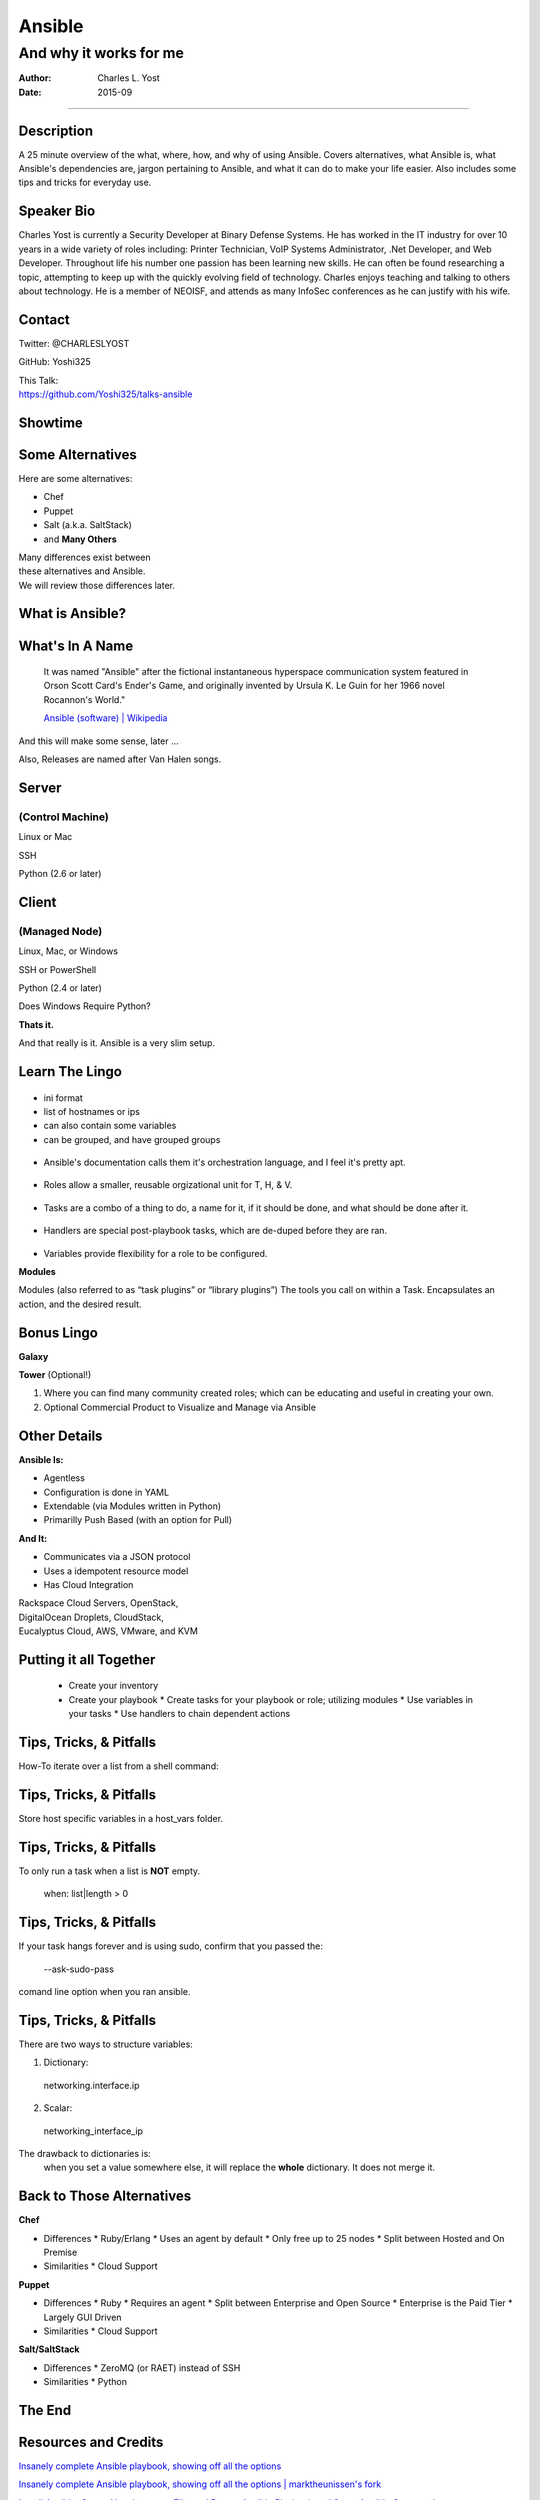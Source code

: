 =======
Ansible
=======

-----------------------
And why it works for me
-----------------------

:Author: Charles L. Yost
:Date: 2015-09

----

Description
===========

A 25 minute overview of the what, where, how, and why of using Ansible. Covers alternatives, what Ansible is, what Ansible's dependencies are, jargon pertaining to Ansible, and what it can do to make your life easier. Also includes some tips and tricks for everyday use.


Speaker Bio
===========

Charles Yost is currently a Security Developer at Binary Defense Systems. He has worked in the IT industry for over 10 years in a wide variety of roles including: Printer Technician, VoIP  Systems Administrator, .Net Developer, and Web Developer. Throughout life his number one passion has been learning new skills. He can often be found researching a topic, attempting to keep up with the quickly evolving field of technology. Charles enjoys teaching and talking to others about technology. He is a member of NEOISF, and attends as many InfoSec conferences as he can justify with his wife.


Contact
=======

Twitter: @CHARLESLYOST

GitHub: Yoshi325

| This Talk:
| https://github.com/Yoshi325/talks-ansible


Showtime
========


Some Alternatives
=================

Here are some alternatives:

* Chef
* Puppet
* Salt (a.k.a. SaltStack)
* and **Many Others**

| Many differences exist between
| these alternatives and Ansible.
| We will review those differences later.

What is Ansible?
================

.. class:: current-visible fragment collapsable-fragment
  | DevOps made simple.
  | Deploy apps. Manage systems. Crush complexity.
  | Ansible is a powerful automation tool that you can learn quickly.

  `www.ansible.com <http://www.ansible.com/>`_

.. class:: current-visible fragment collapsable-fragment
  | Ansible is a free software platform for configuring and managing computers. It combines multi-node software deployment, ad hoc task execution, and configuration management.

  `Ansible (software) | Wikipedia <https://en.wikipedia.org/wiki/Ansible_(software)>`_

.. class:: fragment
  | A way to maintain sanity in the complex and ever-changing world of system configuration.

  .. class:: fragment
  `Me <http://chaosrestrained.com/>`_


What's In A Name
================

  | It was named "Ansible" after the fictional instantaneous hyperspace communication system featured in Orson Scott Card's Ender's Game, and originally invented by Ursula K. Le Guin for her 1966 novel Rocannon's World."

  `Ansible (software) | Wikipedia <https://en.wikipedia.org/wiki/Ansible_(software)>`_

.. class:: notes

And this will make some sense, later ...

.. class:: fragment

Also, Releases are named after Van Halen songs.


Server
======

(Control Machine)
-----------------

.. class:: fragment
Linux or Mac

.. class:: fragment
SSH

.. class:: fragment
Python (2.6 or later)


Client
======

(Managed Node)
--------------

.. class:: fragment
Linux, Mac, or Windows

.. class:: fragment
SSH or PowerShell

.. class:: fragment
Python (2.4 or later)

.. class:: notes research
Does Windows Require Python?

.. class:: fragment
**Thats it.**

.. class:: notes

  And that really is it. Ansible is a very slim setup.


Learn The Lingo
===============

.. class:: fragment current-visible collapsable-fragment
.. figure:: images/overview.png
    :alt: Overview

.. class:: fragment current-visible collapsable-fragment
.. figure:: images/overview_inventory.png
    :alt: Inventory
.. class:: notes
* ini format
* list of hostnames or ips
* can also contain some variables
* can be grouped, and have grouped groups

.. class:: fragment current-visible collapsable-fragment
.. figure:: images/overview_playbook.png
    :alt: Playbook
.. class:: notes
* Ansible's documentation calls them it's orchestration language, and I feel it's pretty apt.


.. class:: fragment current-visible collapsable-fragment
.. figure:: images/overview_roles.png
    :alt: Roles
.. class:: notes
* Roles allow a smaller, reusable orgizational unit for T, H, & V.


.. class:: fragment current-visible collapsable-fragment
.. figure:: images/overview_tasks.png
    :alt: Tasks
.. class:: notes
* Tasks are a combo of a thing to do, a name for it, if it should be done, and what should be done after it.


.. class:: fragment current-visible collapsable-fragment
.. figure:: images/overview_handlers.png
    :alt: Handlers
.. class:: notes
* Handlers are special post-playbook tasks, which are de-duped before they are ran.


.. class:: fragment current-visible collapsable-fragment
.. figure:: images/overview_Variables.png
    :alt: Variables
.. class:: notes
* Variables provide flexibility for a role to be configured.


.. class:: fragment current-visible collapsable-fragment
**Modules**

.. class:: notes
Modules (also referred to as “task plugins” or “library plugins”)
The tools you call on within a Task. Encapsulates an action, and the desired result.


Bonus Lingo
===========

.. class:: fragment
**Galaxy**

.. class:: fragment
**Tower** (Optional!)

.. class:: notes
#. Where you can find many community created roles; which can be educating and useful in creating your own.
#. Optional Commercial Product to Visualize and Manage via Ansible


Other Details
=============

.. class:: fragment current-visible collapsable-fragment

  **Ansible Is:**

  * Agentless
  * Configuration is done in YAML
  * Extendable (via Modules written in Python)
  * Primarilly Push Based (with an option for Pull)

.. class:: fragment current-visible collapsable-fragment

  **And It:**

  * Communicates via a JSON protocol
  * Uses a idempotent resource model
  * Has Cloud Integration

  | Rackspace Cloud Servers, OpenStack,
  | DigitalOcean Droplets, CloudStack,
  | Eucalyptus Cloud, AWS, VMware, and KVM


Putting it all Together
=======================

  * Create your inventory
  * Create your playbook
    * Create tasks for your playbook or role; utilizing modules
    * Use variables in your tasks
    * Use handlers to chain dependent actions


Tips, Tricks, & Pitfalls
========================

How-To iterate over a list from a shell command:

.. class:: code
  | shell: /command/which/generates/lines
  | register: output
  | ...
  | when: item not in output.stdout_lines


Tips, Tricks, & Pitfalls
========================

Store host specific variables in a host_vars folder.


Tips, Tricks, & Pitfalls
========================

To only run a task when a list is **NOT** empty.

  when: list|length > 0


Tips, Tricks, & Pitfalls
========================

If your task hangs forever and is using sudo, confirm that you passed the:

  --ask-sudo-pass

comand line option when you ran ansible.


Tips, Tricks, & Pitfalls
========================

There are two ways to structure variables:

1. Dictionary:
  networking.interface.ip
2. Scalar:
  networking_interface_ip

The drawback to dictionaries is:
  when you set a value somewhere else, it will replace the **whole** dictionary. It does not merge it.


Back to Those Alternatives
==========================

.. class:: current-visible fragment collapsable-fragment

  **Chef**

  * Differences
    * Ruby/Erlang
    * Uses an agent by default
    * Only free up to 25 nodes
    * Split between Hosted and On Premise

  * Similarities
    * Cloud Support

.. class:: current-visible fragment collapsable-fragment

  **Puppet**

  * Differences
    * Ruby
    * Requires an agent
    * Split between Enterprise and Open Source
    * Enterprise is the Paid Tier
    * Largely GUI Driven

  * Similarities
    * Cloud Support

.. class:: current-visible fragment collapsable-fragment

  **Salt/SaltStack**

  * Differences
    * ZeroMQ (or RAET) instead of SSH

  * Similarities
    * Python


The End
=======


Resources and Credits
=====================

`Insanely complete Ansible playbook, showing off all the options <https://gist.github.com/phred/2897937>`_

`Insanely complete Ansible playbook, showing off all the options | marktheunissen's fork <https://gist.github.com/marktheunissen/2979474>`_

`Install Ansible, Create Your Inventory File, and Run an Ansible Playbook and Some Ansible Commands <http://thornelabs.net/2014/03/08/install-ansible-create-your-inventory-file-and-run-an-ansible-playbook-and-some-ansible-commands.html>`_

`Ansible (Real Life) Good Practices <https://www.reinteractive.net/posts/167-ansible-real-life-good-practices>`_

`USING ANSIBLE TO RESTORE DEVELOPER SANITY <http://tech.oyster.com/using-ansible-to-restore-developer-sanity/>`_

https://wikpedia.org

http://www.ansible.com/home

